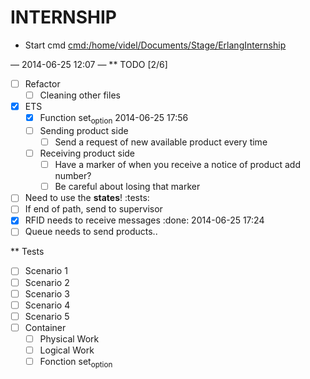* INTERNSHIP
  - Start cmd [[cmd:/home/videl/Documents/Stage/ErlangInternship]]
  --- 2014-06-25 12:07 ---
  ** TODO [2/6]
   - [ ] Refactor
    - [ ] Cleaning other files
   - [X] ETS
    - [X] Function set_option 2014-06-25 17:56
    - [ ] Sending product side
      - [ ] Send a request of new available product every time
    - [ ] Receiving product side
      - [ ] Have a marker of when you receive a notice of product
            add number?
      - [ ] Be careful about losing that marker
   - [ ] Need to use the *states*! :tests:
   - [ ] If end of path, send to supervisor
   - [X] RFID needs to receive messages :done: 2014-06-25 17:24
   - [ ] Queue needs to send products.. 
  
 ** Tests
  - [ ] Scenario 1
  - [ ] Scenario 2
  - [ ] Scenario 3
  - [ ] Scenario 4
  - [ ] Scenario 5
  - [ ] Container
    - [ ] Physical Work
    - [ ] Logical Work
    - [ ] Fonction set_option
